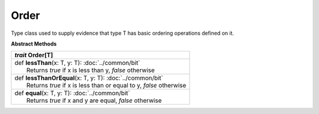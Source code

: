 
.. role:: black
.. role:: gray
.. role:: silver
.. role:: white
.. role:: maroon
.. role:: red
.. role:: fuchsia
.. role:: pink
.. role:: orange
.. role:: yellow
.. role:: lime
.. role:: green
.. role:: olive
.. role:: teal
.. role:: cyan
.. role:: aqua
.. role:: blue
.. role:: navy
.. role:: purple

.. _Order:

Order
=====


Type class used to supply evidence that type T has basic ordering operations defined on it.



**Abstract Methods**

+---------------------+----------------------------------------------------------------------------------------------------------------------+
|      `trait`         **Order**\[T\]                                                                                                        |
+=====================+======================================================================================================================+
| |               def   **lessThan**\(x: T, y: T): :doc:`../common/bit`                                                                      |
| |                       Returns `true` if x is less than y, `false` otherwise                                                              |
+---------------------+----------------------------------------------------------------------------------------------------------------------+
| |               def   **lessThanOrEqual**\(x: T, y: T): :doc:`../common/bit`                                                               |
| |                       Returns `true` if x is less than or equal to y, `false` otherwise                                                  |
+---------------------+----------------------------------------------------------------------------------------------------------------------+
| |               def   **equal**\(x: T, y: T): :doc:`../common/bit`                                                                         |
| |                       Returns `true` if x and y are equal, `false` otherwise                                                             |
+---------------------+----------------------------------------------------------------------------------------------------------------------+


